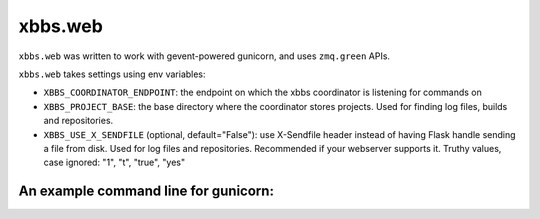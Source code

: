 xbbs.web
========
``xbbs.web`` was written to work with gevent-powered gunicorn, and uses
``zmq.green`` APIs.

``xbbs.web`` takes settings using env variables:

- ``XBBS_COORDINATOR_ENDPOINT``: the endpoint on which the xbbs coordinator is
  listening for commands on
- ``XBBS_PROJECT_BASE``: the base directory where the coordinator stores
  projects. Used for finding log files, builds and repositories.
- ``XBBS_USE_X_SENDFILE`` (optional, default="False"): use X-Sendfile header
  instead of having Flask handle sending a file from disk. Used for log files
  and repositories. Recommended if your webserver supports it. Truthy values,
  case ignored: "1", "t", "true", "yes"

An example command line for gunicorn:
-------------------------------------
.. code-block:: sh
   :linenos:

    XBBS_USE_X_SENDFILE=true \
    XBBS_PROJECT_BASE=/var/xbbs/projects \
    XBBS_COORDINATOR_ENDPOINT=tcp://localhost:1600 \
    gunicorn -k gevent -b 127.0.0.1:8080 xbbs.web:app
